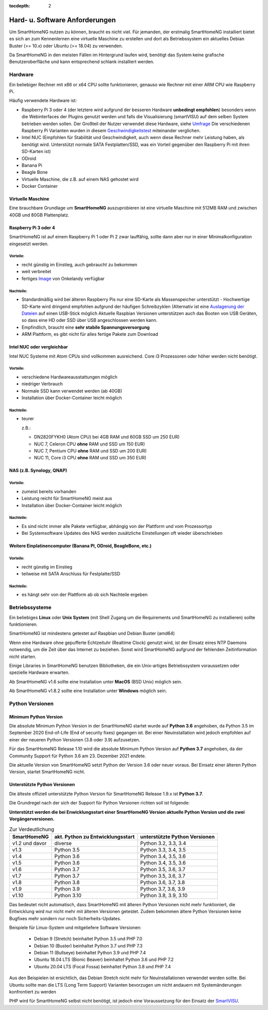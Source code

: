 :tocdepth: 2

.. index:: Linux, MacOS, Unix, Windows

===============================
Hard- u. Software Anforderungen
===============================

Um SmartHomeNG nutzen zu können, braucht es nicht viel. Für jemanden,
der erstmalig SmartHomeNG installiert bietet es sich an zum Kennenlernen
eine virtuelle Maschine zu erstellen und dort als Betriebssystem ein
aktuelles Debian Buster (>= 10.x) oder Ubuntu (>= 18.04) zu verwenden.

Da SmartHomeNG in den meisten Fällen im Hintergrund laufen wird,
benötigt das System keine grafische Benutzeroberfläche und kann
entsprechend schlank installiert werden.

Hardware
========

Ein beliebiger Rechner mit x86 or x64 CPU sollte funktionieren, genauso
wie Rechner mit einer ARM CPU wie Raspberry Pi.

Häufig verwendete Hardware ist:

-  Raspberry Pi 3 oder 4 (der letztere wird aufgrund der besseren Hardware **unbedingt empfohlen**)
   besonders wenn die Webinterfaces der Plugins genutzt werden und falls die Visualisierung (smartVISU) auf dem
   selben System betrieben werden sollen. Der Großteil der Nutzer verwendet diese Hardware, siehe
   `Umfrage <https://knx-user-forum.de/forum/supportforen/smarthome-py/1112952-welche-hardware-nutzt-ihr-f%C3%BCr-euer-smarthomeng>`__
   Die verschiedenen Raspberry Pi Varianten wurden in diesem
   `Geschwindigkeitstest <https://magpi.raspberrypi.org/articles/raspberry-pi-4-specs-benchmarks>`_
   miteinander verglichen.
-  Intel NUC (Empfohlen für Stabilität und Geschwindigkeit, auch wenn
   diese Rechner mehr Leistung haben, als benötigt wird. Unterstützt
   normale SATA Festplatten/SSD, was ein Vorteil gegenüber den Raspberry Pi
   mit ihren SD-Karten ist)
-  ODroid
-  Banana Pi
-  Beagle Bone
-  Virtuelle Maschine, die z.B. auf einem NAS gehostet wird
-  Docker Container

Virtuelle Maschine
------------------

Eine brauchbare Grundlage um **SmartHomeNG** auszuprobieren ist eine
virtuelle Maschine mit 512MB RAM und zwischen 40GB und 80GB
Plattenplatz.


Raspberry Pi 3 oder 4
---------------------

SmartHomeNG ist auf einem Raspberry Pi 1 oder Pi 2 zwar lauffähig, sollte dann aber nur in einer Minimalkonfiguration
eingesetzt werden.

Vorteile:
~~~~~~~~~

-  recht günstig im Einstieg, auch gebraucht zu bekommen
-  weit verbreitet
-  fertiges
   `Image <https://knx-user-forum.de/forum/supportforen/smarthome-py/979095-smarthomeng-image-file>`__
   von Onkelandy verfügbar

Nachteile:
~~~~~~~~~~

-  Standardmäßig wird bei älteren Raspberry Pis nur eine SD-Karte als Massenspeicher unterstützt -
   Hochwertige SD-Karte wird dringend empfohlen aufgrund der häufigen
   Schreibzyklen (Alternativ ist eine `Auslagerung der
   Dateien <https://knx-user-forum.de/forum/supportforen/smarthome-py/862047-wie-sqlite-auf-schnelleres-medium-verlagern>`__
   auf einen USB-Stick möglich
   Aktuelle Raspbian Versionen unterstützen auch das Booten von USB Geräten, so dass eine HD oder SSD über USB angeschlossen
   werden kann.
-  Empfindlich, braucht eine **sehr stabile Spannungsversorgung**
-  ARM Plattform, es gibt nicht für alles fertige Pakete zum Download


Intel NUC oder vergleichbar
---------------------------

Intel NUC Systeme mit Atom CPUs sind vollkommen ausreichend. Core i3 Prozessoren oder höher werden nicht benötigt.

Vorteile:
~~~~~~~~~

-  verschiedene Hardwareausstattungen möglich
-  niedriger Verbrauch
-  Normale SSD kann verwendet werden (ab 40GB)
-  Installation über Docker-Container leicht möglich


Nachteile:
~~~~~~~~~~

-  teurer

   z.B.:

   - DN2820FYKH0 (Atom CPU)  bei 4GB RAM und 60GB SSD um 250 EUR)
   - NUC 7, Celeron CPU **ohne** RAM und SSD um 150 EUR)
   - NUC 7, Pentium CPU **ohne** RAM und SSD um 200 EUR)
   - NUC 11, Core i3 CPU **ohne** RAM und SSD um 350 EUR)



NAS (z.B. Synology, QNAP)
-------------------------

Vorteile:
~~~~~~~~~

-  zumeist bereits vorhanden
-  Leistung reicht für SmartHomeNG meist aus
-  Installation über Docker-Container leicht möglich


Nachteile:
~~~~~~~~~~

-  Es sind nicht immer alle Pakete verfügbar, abhängig von der Plattform
   und vom Prozessortyp
-  Bei Systemsoftware Updates des NAS werden zusätzliche Einstellungen
   oft wieder überschrieben


Weitere Einplatinencomputer (Banana PI, ODroid, BeagleBone, etc.)
-----------------------------------------------------------------

Vorteile:
~~~~~~~~~

-  recht günstig im Einstieg
-  teilweise mit SATA Anschluss für Festplatte/SSD

Nachteile:
~~~~~~~~~~

-  es hängt sehr von der Plattform ab ob sich Nachteile ergeben


Betriebssysteme
===============

Ein beliebiges **Linux** oder **Unix System** (mit Shell Zugang um die Requirements und SmartHomeNG zu installieren)
sollte funktionieren.

SmartHomeNG ist mindestens getestet auf Raspbian und Debian Buster (amd64)

Wenn eine Hardware ohne gepufferte Echtzeituhr (Realtime Clock) genutzt wird, ist der
Einsatz eines NTP Daemons notwendig, um die Zeit über das Internet zu
beziehen. Sonst wird SmartHomeNG aufgrund der fehlenden Zeitinformation
nicht starten.

Einige Libraries in SmartHomeNG benutzen Bibliotheken, die ein Unix-artiges Betriebssystem voraussetzen
oder spezielle Hardware erwarten.

Ab SmartHomeNG v1.6 sollte eine Installation unter **MacOS** (BSD Unix) möglich sein.

Ab SmartHomeNG v1.8.2 sollte eine Installation unter **Windows** möglich sein.


.. _python_versionen:

Python Versionen
================

Minimum Python Version
----------------------

Die absolute Minimum Python Version in der SmartHomeNG startet wurde auf **Python 3.6** angehoben, da Python 3.5 im
September 2020 End-of-Life (End of security fixes) gegangen ist. Bei einer Neuinstallation wird jedoch empfohlen
auf einer der neueren Python Versionen (3.8 oder 3.9) aufzusetzen.

Für das SmartHomeNG Release 1.10 wird die absolute Minimum Python Version auf **Python 3.7** angehoben, da der
Community Support für Python 3.6 am 23. Dezember 2021 endete.

Die aktuelle Version von SmartHomeNG setzt Python der Version 3.6 oder neuer voraus. Bei Einsatz einer älteren
Python Version, startet SmartHomeNG nicht.


Unterstützte Python Versionen
-----------------------------

Die älteste offiziell unterstützte Python Version für SmartHomeNG Release 1.9.x ist **Python 3.7**.

Die Grundregel nach der sich der Support für Python Versionen richten
soll ist folgende:

**Unterstützt werden die bei Enwicklungsstart einer SmartHomeNG
Version aktuelle Python Version und die zwei Vorgängerversionen.**

.. csv-table:: Zur Verdeutlichung
  :header: "SmartHomeNG", "akt. Python zu Entwicklungsstart", "unterstützte Python Versionen"

  "v1.2 und davor",  "diverse",     "Python 3.2, 3.3, 3.4"
  "v1.3",            "Python 3.5",  "Python 3.3, 3.4, 3.5"
  "v1.4",            "Python 3.6",  "Python 3.4, 3.5, 3.6"
  "v1.5",            "Python 3.6",  "Python 3.4, 3.5, 3.6"
  "v1.6",            "Python 3.7",  "Python 3.5, 3.6, 3.7"
  "v1.7",            "Python 3.7",  "Python 3.5, 3.6, 3.7"
  "v1.8",            "Python 3.8",  "Python 3.6, 3.7, 3.8"
  "v1.9",            "Python 3.9",  "Python 3.7, 3.8, 3.9"
  "v1.10",           "Python 3.10", "Python 3.8, 3.9, 3.10"

Das bedeutet nicht automatisch, dass SmartHomeNG mit älteren Python Versionen nicht mehr funktioniert,
die Entwicklung wird nur nicht mehr mit älteren Versionen getestet. Zudem bekommen ältere Python Versionen keine
Bugfixes mehr sondern nur noch Sicherheits-Updates.

Beispiele für Linux-System und mitgeliefere Software Versionen:

   * Debian 9 (Stretch) beinhaltet Python 3.5 und PHP 7.0
   * Debian 10 (Buster) beinhaltet Python 3.7 und PHP 7.3
   * Debian 11 (Bullseye) beinhaltet Python 3.9 und PHP 7.4
   * Ubuntu 18.04 LTS (Bionic Beaver) beinhaltet Python 3.6 und PHP 7.2
   * Ubuntu 20.04 LTS (Focal Fossa) beinhaltet Python 3.8 und PHP 7.4

Aus den Beispielen ist ersichtlich, das Debian Stretch nicht mehr für Neuinstallationen verwendet werden sollte.
Bei Ubuntu sollte man die LTS (Long Term Support) Varianten bevorzugen um nicht andauern mit Systemänderungen konfrontiert zu werden

PHP wird für SmartHomeNG selbst nicht benötigt, ist jedoch eine Voraussetzung für den Einsatz der
`SmartVISU <https://www.smartvisu.de>`_.

